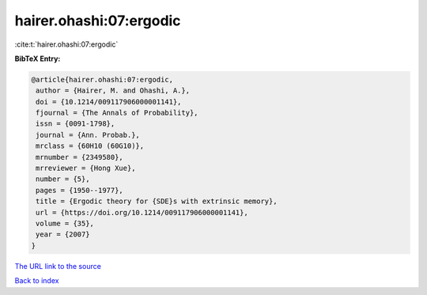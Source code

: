 hairer.ohashi:07:ergodic
========================

:cite:t:`hairer.ohashi:07:ergodic`

**BibTeX Entry:**

.. code-block:: bibtex

   @article{hairer.ohashi:07:ergodic,
    author = {Hairer, M. and Ohashi, A.},
    doi = {10.1214/009117906000001141},
    fjournal = {The Annals of Probability},
    issn = {0091-1798},
    journal = {Ann. Probab.},
    mrclass = {60H10 (60G10)},
    mrnumber = {2349580},
    mrreviewer = {Hong Xue},
    number = {5},
    pages = {1950--1977},
    title = {Ergodic theory for {SDE}s with extrinsic memory},
    url = {https://doi.org/10.1214/009117906000001141},
    volume = {35},
    year = {2007}
   }
`The URL link to the source <ttps://doi.org/10.1214/009117906000001141}>`_


`Back to index <../By-Cite-Keys.html>`_
